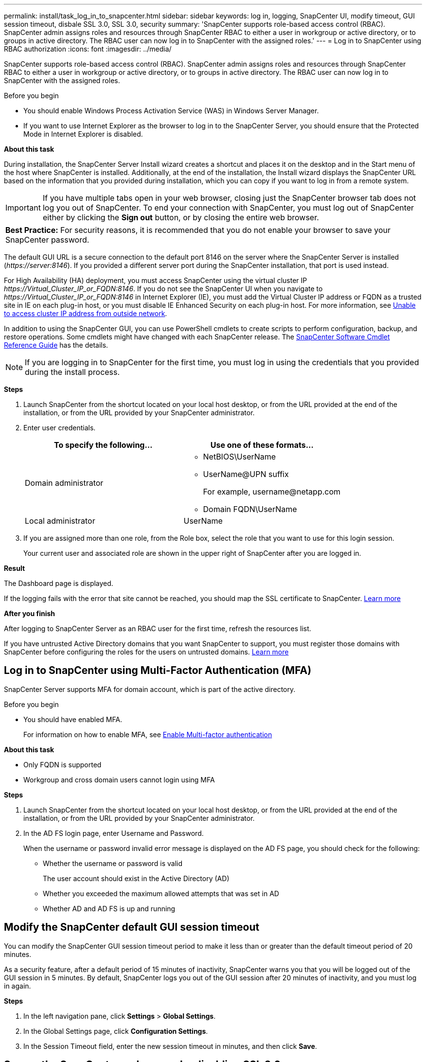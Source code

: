 ---
permalink: install/task_log_in_to_snapcenter.html
sidebar: sidebar
keywords: log in, logging, SnapCenter UI, modify timeout, GUI session timeout, disbale SSL 3.0, SSL 3.0, security
summary: 'SnapCenter supports role-based access control (RBAC). SnapCenter admin assigns roles and resources through SnapCenter RBAC to either a user in workgroup or active directory, or to groups in active directory. The RBAC user can now log in to SnapCenter with the assigned roles.'
---
= Log in to SnapCenter using RBAC authorization
:icons: font
:imagesdir: ../media/

[.lead]
SnapCenter supports role-based access control (RBAC). SnapCenter admin assigns roles and resources through SnapCenter RBAC to either a user in workgroup or active directory, or to groups in active directory. The RBAC user can now log in to SnapCenter with the assigned roles.

.Before you begin

* You should enable Windows Process Activation Service (WAS) in Windows Server Manager.
* If you want to use Internet Explorer as the browser to log in to the SnapCenter Server, you should ensure that the Protected Mode in Internet Explorer is disabled.

*About this task*

During installation, the SnapCenter Server Install wizard creates a shortcut and places it on the desktop and in the Start menu of the host where SnapCenter is installed. Additionally, at the end of the installation, the Install wizard displays the SnapCenter URL based on the information that you provided during installation, which you can copy if you want to log in from a remote system.

IMPORTANT: If you have multiple tabs open in your web browser, closing just the SnapCenter browser tab does not log you out of SnapCenter. To end your connection with SnapCenter, you must log out of SnapCenter either by clicking the *Sign out* button, or by closing the entire web browser.

|===
*Best Practice:* For security reasons, it is recommended that you do not enable your browser to save your SnapCenter password.
|===
The default GUI URL is a secure connection to the default port 8146 on the server where the SnapCenter Server is installed (_\https://server:8146_). If you provided a different server port during the SnapCenter installation, that port is used instead.

For High Availability (HA) deployment, you must access SnapCenter using the virtual cluster IP _\https://Virtual_Cluster_IP_or_FQDN:8146_. If you do not see the SnapCenter UI when you navigate to _\https://Virtual_Cluster_IP_or_FQDN:8146_ in Internet Explorer (IE), you must add the Virtual Cluster IP address or FQDN as a trusted site in IE on each plug-in host, or you must disable IE Enhanced Security on each plug-in host.
For more information, see https://kb.netapp.com/Advice_and_Troubleshooting/Data_Protection_and_Security/SnapCenter/Unable_to_access_cluster_IP_address_from_outside_network[Unable to access cluster IP address from outside network^].

In addition to using the SnapCenter GUI, you can use PowerShell cmdlets to create scripts to perform configuration, backup, and restore operations. Some cmdlets might have changed with each SnapCenter release. The https://docs.netapp.com/us-en/snapcenter-cmdlets-49/index.html[SnapCenter Software Cmdlet Reference Guide^] has the details.

NOTE: If you are logging in to SnapCenter for the first time, you must log in using the credentials that you provided during the install process.

*Steps*

. Launch SnapCenter from the shortcut located on your local host desktop, or from the URL provided at the end of the installation, or from the URL provided by your SnapCenter administrator.
. Enter user credentials.
+
|===
| To specify the following... | Use one of these formats...

a|
Domain administrator
a|
* NetBIOS\UserName
* UserName@UPN suffix
+
For example, \username@netapp.com
* Domain FQDN\UserName
a|
Local administrator
a|
UserName
|===

. If you are assigned more than one role, from the Role box, select the role that you want to use for this login session.
+
Your current user and associated role are shown in the upper right of SnapCenter after you are logged in.

*Result*

The Dashboard page is displayed.

If the logging fails with the error that site cannot be reached, you should map the SSL certificate to SnapCenter. https://kb.netapp.com/?title=Advice_and_Troubleshooting%2FData_Protection_and_Security%2FSnapCenter%2FSnapCenter_will_not_open_with_error_%2522This_site_can%2527t_be_reached%2522[Learn more^]

*After you finish*

After logging to SnapCenter Server as an RBAC user for the first time, refresh the resources list.

If you have untrusted Active Directory domains that you want SnapCenter to support, you must register those domains with SnapCenter before configuring the roles for the users on untrusted domains. link:../install/task_register_untrusted_active_directory_domains.html[Learn more^]

== Log in to SnapCenter using Multi-Factor Authentication (MFA)

SnapCenter Server supports MFA for domain account, which is part of the active directory.

.Before you begin

* You should have enabled MFA.
+
For information on how to enable MFA,  see link:../install/enable_multifactor_authentication.html[Enable Multi-factor authentication]

*About this task*

*	Only FQDN is supported
*	Workgroup and cross domain users cannot login using MFA

*Steps*

. Launch SnapCenter from the shortcut located on your local host desktop, or from the URL provided at the end of the installation, or from the URL provided by your SnapCenter administrator.
. In the AD FS login page, enter Username and Password.
+
When the username or password invalid error message is displayed on the AD FS page, you should check for the following:

* Whether the username or password is valid
+
The user account should exist in the Active Directory (AD)
* Whether you exceeded the maximum allowed attempts that was set in AD
* Whether AD and AD FS is up and running

== Modify the SnapCenter default GUI session timeout

You can modify the SnapCenter GUI session timeout period to make it less than or greater than the default timeout period of 20 minutes.

As a security feature, after a default period of 15 minutes of inactivity, SnapCenter warns you that you will be logged out of the GUI session in 5 minutes. By default, SnapCenter logs you out of the GUI session after 20 minutes of inactivity, and you must log in again.

*Steps*

. In the left navigation pane, click *Settings* > *Global Settings*.
. In the Global Settings page, click *Configuration Settings*.
. In the Session Timeout field, enter the new session timeout in minutes, and then click *Save*.

== Secure the SnapCenter web server by disabling SSL 3.0

For security purposes, you should disable Secure Socket Layer (SSL) 3.0 protocol in Microsoft IIS if it is enabled on your SnapCenter web server.

There are flaws in the SSL 3.0 protocol that an attacker can use to cause connection failures, or to perform man-in-the-middle attacks and observe the encryption traffic between your website and its visitors.

*Steps*

. To launch Registry Editor on the SnapCenter web server host, click *Start* > *Run*, and then enter regedit.
. In Registry Editor, navigate to HKEY_LOCAL_MACHINE\SYSTEM\CurrentControlSet\Control\SecurityProviders\SCHANNEL\Protocols\SSL 3.0\.
 ** If the Server key already exists:
  ... Select the Enabled DWORD, and then click *Edit* > *Modify*.
  ... Change the value to 0, and then click *OK*.
 ** If the Server key does not exist:
  ... Click *Edit* > *New* > *Key*, and then name the key Server.
  ... With the new Server key selected, click *Edit* > *New* > *DWORD*.
  ... Name the new DWORD Enabled, and then enter 0 as the value.
. Close Registry Editor.
